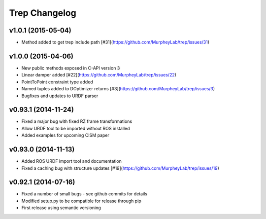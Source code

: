 Trep Changelog
==============

v1.0.1 (2015-05-04)
-------------------
* Method added to get trep include path [#31](https://github.com/MurpheyLab/trep/issues/31)

v1.0.0 (2015-04-06)
-------------------
* New public methods exposed in C-API version 3
* Linear damper added [#22](https://github.com/MurpheyLab/trep/issues/22)
* PointToPoint constraint type added
* Named tuples added to DOptimizer returns [#3](https://github.com/MurpheyLab/trep/issues/3)
* Bugfixes and updates to URDF parser

v0.93.1 (2014-11-24)
--------------------
* Fixed a major bug with fixed RZ frame transformations
* Allow URDF tool to be imported without ROS installed
* Added examples for upcoming CISM paper

v0.93.0 (2014-11-13)
--------------------
* Added ROS URDF import tool and documentation
* Fixed a caching bug with structure updates [#19](https://github.com/MurpheyLab/trep/issues/19)

v0.92.1 (2014-07-16)
--------------------
* Fixed a number of small bugs - see github commits for details
* Modified setup.py to be compatible for release through pip
* First release using semantic versioning
